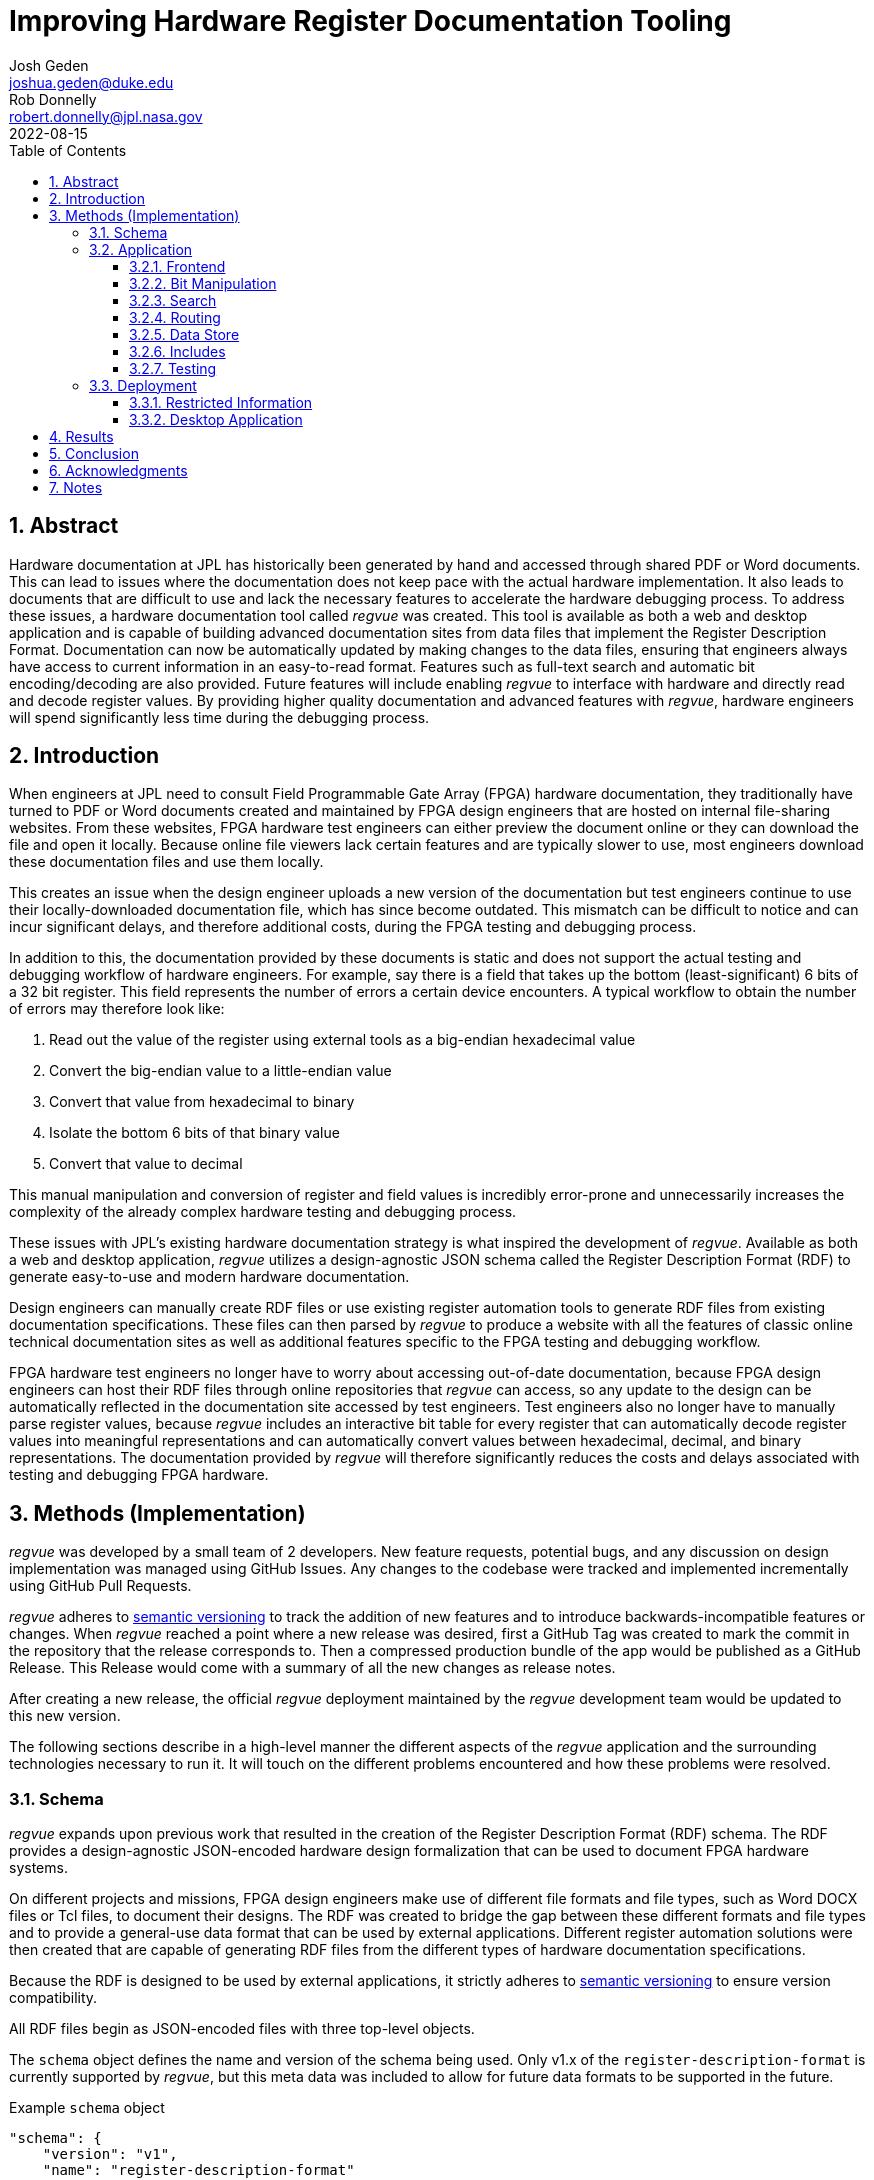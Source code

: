 = Improving Hardware Register Documentation Tooling
Josh Geden <joshua.geden@duke.edu>; Rob Donnelly <robert.donnelly@jpl.nasa.gov>
:toc:
:imagesdir: images
:sectnums:
:toclevels: 3
:title-page:
:revdate: 2022-08-15
// :doctype: book
// :chapter-label:

== Abstract

Hardware documentation at JPL has historically been generated by hand and accessed through shared PDF or Word documents.
This can lead to issues where the documentation does not keep pace with the actual hardware implementation.
It also leads to documents that are difficult to use and lack the necessary features to accelerate the hardware debugging process.
To address these issues, a hardware documentation tool called _regvue_ was created.
This tool is available as both a web and desktop application and is capable of building advanced documentation sites from data files that implement the Register Description Format.
Documentation can now be automatically updated by making changes to the data files, ensuring that engineers always have access to current information in an easy-to-read format.
Features such as full-text search and automatic bit encoding/decoding are also provided.
Future features will include enabling _regvue_ to interface with hardware and directly read and decode register values.
By providing higher quality documentation and advanced features with _regvue_, hardware engineers will spend significantly less time during the debugging process.


== Introduction

When engineers at JPL need to consult Field Programmable Gate Array (FPGA) hardware documentation, they traditionally have turned to PDF or Word documents created and maintained by FPGA design engineers that are hosted on internal file-sharing websites.
From these websites, FPGA hardware test engineers can either preview the document online or they can download the file and open it locally.
Because online file viewers lack certain features and are typically slower to use, most engineers download these documentation files and use them locally.

This creates an issue when the design engineer uploads a new version of the documentation but test engineers continue to use their locally-downloaded documentation file, which has since become outdated.
This mismatch can be difficult to notice and can incur significant delays, and therefore additional costs, during the FPGA testing and debugging process.

In addition to this, the documentation provided by these documents is static and does not support the actual testing and debugging workflow of hardware engineers.
For example, say there is a field that takes up the bottom (least-significant) 6 bits of a 32 bit register.
This field represents the number of errors a certain device encounters.
A typical workflow to obtain the number of errors may therefore look like:

. Read out the value of the register using external tools as a big-endian hexadecimal value

. Convert the big-endian value to a little-endian value

. Convert that value from hexadecimal to binary

. Isolate the bottom 6 bits of that binary value

. Convert that value to decimal

This manual manipulation and conversion of register and field values is incredibly error-prone and unnecessarily increases the complexity of the already complex hardware testing and debugging process.

These issues with JPL's existing hardware documentation strategy is what inspired the development of _regvue_.
Available as both a web and desktop application, _regvue_ utilizes a design-agnostic JSON schema called the Register Description Format (RDF) to generate easy-to-use and modern hardware documentation.

Design engineers can manually create RDF files or use existing register automation tools to generate RDF files from existing documentation specifications. 
These files can then parsed by _regvue_ to produce a website with all the features of classic online technical documentation sites as well as additional features specific to the FPGA testing and debugging workflow.

FPGA hardware test engineers no longer have to worry about accessing out-of-date documentation, because FPGA design engineers can host their RDF files through online repositories that _regvue_ can access, so any update to the design can be automatically reflected in the documentation site accessed by test engineers.
Test engineers also no longer have to manually parse register values, because _regvue_ includes an interactive bit table for every register that can automatically decode register values into meaningful representations and can automatically convert values between hexadecimal, decimal, and binary representations. The documentation provided by _regvue_ will therefore significantly reduces the costs and delays associated with testing and debugging FPGA hardware.

== Methods (Implementation)

_regvue_ was developed by a small team of 2 developers.
New feature requests, potential bugs, and any discussion on design implementation was managed using GitHub Issues.
Any changes to the codebase were tracked and implemented incrementally using GitHub Pull Requests.

_regvue_ adheres to https://semver.org/[semantic versioning] to track the addition of new features and to introduce backwards-incompatible features or changes.
When _regvue_ reached a point where a new release was desired, first a GitHub Tag was created to mark the commit in the repository that the release corresponds to.
Then a compressed production bundle of the app would be published as a GitHub Release.
This Release would come with a summary of all the new changes as release notes.

After creating a new release, the official _regvue_ deployment maintained by the _regvue_ development team would be updated to this new version.

The following sections describe in a high-level manner the different aspects of the _regvue_ application and the surrounding technologies necessary to run it.
It will touch on the different problems encountered and how these problems were resolved.

=== Schema

_regvue_ expands upon previous work that resulted in the creation of the Register Description Format (RDF) schema.
The RDF provides a design-agnostic JSON-encoded hardware design formalization that can be used to document FPGA hardware systems.

On different projects and missions, FPGA design engineers make use of different file formats and file types, such as Word DOCX files or Tcl files, to document their designs.
The RDF was created to bridge the gap between these different formats and file types and to provide a general-use data format that can be used by external applications.
Different register automation solutions were then created that are capable of generating RDF files from the different types of hardware documentation specifications.

Because the RDF is designed to be used by external applications, it strictly adheres to https://semver.org/[semantic versioning] to ensure version compatibility.

All RDF files begin as JSON-encoded files with three top-level objects.

The `schema` object defines the name and version of the schema being used.
Only v1.x of the `register-description-format` is currently supported by _regvue_, but this meta data was included to allow for future data formats to be supported in the future.

[source.json]
.Example `schema` object
----
"schema": {
    "version": "v1",
    "name": "register-description-format"
}
----

The `root` object provides information about the overall FPGA design being represented.
This includes the name, version, and descriptive doc text. 
It also includes a list of ids for all root-level elements (or root "children").
[source.json]
.Example `root` object
----
"root": {
    "version": "v1.0",
    "desc": "Example Design",
    "doc": "This is an example design.",
    "children": [ ... ],
}
----

The `elements` object is a map of all element within the system.
[source.json]
.Example `elements` object with a single `reg` type element
----
"elements": { 
    "registerA": {
        "id": "registerA",
        "name": "registerA",
        "type": "reg",
        "offset": "0x0",
        "doc": "Register A - an example register",
        "fields": [
            {
                "name": "example_field",
                "access": "ro",
                "lsb": 0,
                "nbits": 32,
                "doc": "Example field"
            }
        ]
    }
}
----

The RDF uses a dot notation to manage element hierarchy.
If an element has the name `register` and its parent element is named `block` and has no parent element itself, then the `register` element has the id `block.register`.

In order to ensure any RDF files opened in _regvue_ conform to this schema, files are validated using JSON Schema when they are first loaded.
JSON Schema is a standardization that can be used to define what a JSON document must look like, ways to extract information from it, and how to interact with it.
Different validation libraries exist that support the JSON Schema standard and can be used to automatically validate that JSON files adhere to a specific schema.

=== Application

When developing _regvue_, the two highest priority goals were interactivity and portability.

There were already existing solutions in the form of Word documents and static auto-generated HTML pages, but these solutions lack interactivity. Word document specifications also lack portability between different operating systems.

We considered creating a desktop app with Python and the TK GUI library.
This would have been a portable solution, but more difficultly so, because there would be overhead in terms of users having to install Python to run the application.
It also makes updating _regvue_ much more complex because users would be running local executables.

Based on the shortcomings of these implementations, we decided to create _regvue_ as a web application.
This allows us to include interactivity by using JavaScript within the app and it is incredibly portable because users can access it from any browser on any type of OS.

==== Frontend

In order to build the frontend user interface (UI) of _regvue_ (everything that the user can see and interact with), we used the Vue framework with Typescript.

Using a framework like Vue simplifies the process of developing a web application.
It provides a declarative model, meaning when the state of the website changes, such as when a user clicks on a button or inputs a value in a text box, the UI automatically updates to match the new state.
It also provides a component model, meaning sections of code can be encapsulated in modular components that can be reused multiple times throughout the application.

Similar frontend frameworks, such as Angular or React, also could have been used to create _regvue_.
We made the decision to use Vue because of its use of native HTML templates to build UIs (as compared to React's use of JSX) and because Vue follows a progressive development model (as compared to Angular's more opinionated MVC-based design).

We also used Typescript instead of plain JavaScript to improve the ease of development and maintainability of the code base.
Typescript allows the project to have well defined type interfaces that improve code readability and will make returning to the source code easier in the future.

_regvue_ uses Tailwind CSS, a CSS utility framework that provides composable CSS classes to functionally build modern styles.
Originally, _regvue_ was built using pre-stylized components from the PrimeVue component library.
PrimeVue provides pre-made components that can be used to quickly build a web app, but at the cost of not being able to modify the styling of these components very easily.
Tailwind is also incredibly performant and will automatically remove unused CSS classes to ship the smallest possible CSS file, meaning it has a much lighter footprint than PrimeVue.

==== Bit Manipulation

One of the most pressing issues that _regvue_ was designed to resolve was to remove the need for hardware test engineers to manually manipulate register and field values.
To accomplish this, every register element shown in _regvue_ comes with an interactive bit table that provides a breakdown of the register value into its different fields.

This table includes a set of buttons that can be used to swap between binary, decimal, and hexadecimal representations.

It also includes a toggle button that will byte swap the register value.
This allows for big-endian values to be automatically converted to little-endian, and vice versa, before being broken apart in the different fields.

Registers can also come with different reset values, that are triggered by certain events, such when the device is powered on or when a hot reset is triggered.
The bit table provides a button and dropdown menu that provides options to select any reset state that a register is associated with.

Certain field values may correspond to named states.
For example, if an error field has a value of "0x1" that might correspond to an "Error" state.
The bit table supports enumerated field values and can automatically map these specific numeric values to named states.

.Bit table for a register with three fields
image::bit-table.png[Bit Table]

==== Search

FPGA designs can have over hundreds of hardware elements to document, so including extensive search functionality that can be used to quickly find elements was one of the first features to be added to _regvue_.

An important restriction on how we could implement search functionality was the need for export-controlled information to remain secure (see <<Export Control>> for more information).
This means we could not use popular search providers such as Elastic Search or Algolia, because they require transmitting the data to an external server.
These providers also usually charge for their services, and _regvue_ is committed to be accessible as free and open-source software.

For these reasons, we decided to implement a client-side search using the Lunr search library.
Lunr provides simple and extensible search functionality that has no external dependencies and can run completely within the browser, meaning no export-controlled information will ever be transmitted to an external service.

After users load a RDF file, a Lunr search index object is created that can be used to search for any hardware element by id, name, offset, or description text.
When the user provides a search query by typing in the search box, the index object will return a list of element ids that most closely correspond to the search text.

There are some drawbacks to using a client-side search.
There is additional load time necessary to build the search index on app load and it can take much more time to search the index with a given search query compared to external search providers.
However, because the data being searched is just plain text and FPGA designs would almost never have an element count in the thousands, the time to build the search index has an upper bound of just a couple seconds and to search the entire index typically takes less than 1 second for any query.

==== Routing

_regvue_ is implemented as a single-page application, and therefore needs to use a router to control which pages are displayed when users navigate to different URLs.

As a progressive framework, Vue allows developers to opt-in to different levels of complexity, and therefore does not provide a router out of the box.
However, the official Vue Router library is incredibly simple to add to an existing project since it follows a plugin-style architecture.

When the app first loads, a router object is created that comes with a predefined set of routes to handle.
_regvue_ currently has three distinct page views that the router can display based on the URL.

The first page view that most users of _regvue_ will see is the open page.
This page corresponds to the `/open` URL and provides users with input boxes to load a RDF file from the local filesystem or from a URL.

.Open page
image::open-view.png[Open View]

Once the user opens a RDF file, the element page is shown.
This is the main view of _regvue_ and displays the documentation information about the different design elements.
It also includes the navigation menu and the header.

URLs for the element view start with `/root`.
Then to view a specific element, the element id is given in the form of a URL.
So to view an element with id `system.board.ctrl`, the URL would be `/root/system/board/ctrl`.

.Element page with an example register
image::element-view.png[Element View]

The final page view is the 404 page.
This view is displayed when a user either enters a URL that does not correspond to a pre-defined route or tries to navigate to an element that does not exist.

.404 page
image::missing-view.png[Element View]

==== Data Store

_regvue_ uses Pinia, a store library specifically designed for use with Vue, to store and maintain all cross-component data that is used in the app.
Normally, data within Vue apps must be directly passed from parent components to child components, but having data that is accessible throughout the entire app can help simplify this data hierarchy.

When _regvue_ first loads, a Pinia store object is created.
When the user then opens an RDF file, the store object parses the raw JSON and generates a map that stores all hardware elements (i.e. registers, blocks, or memory segments) within the FPGA design as formatted TypeScript objects.

This greatly simplifies accessing information about different elements from the different components within the file.
Instead of passing information about all the different elements from every parent component to every child component, _regvue_ can instead obtain the current element's id from the URL, and then can use that id to access information about the element from the store object.

==== Includes

It is possible for FPGA designs to consist of multiple FPGA sub-designs that are grouped together due to related function or location.
An issue we encountered during development was the need to continually combine FPGA sub-designs for larger combined designs.
For example, the Europa Input/Output (EIO) and the Europa Memory Card (EMEM) FPGAs had both been specified using the RDF.
But the overall Europa Compute Element (ECE) contains both of these sub-designs.
Originally an external tool was used to combine the two sub-design RDF files into a single combined file.
This was not desireable because it meant an extra tool would need to be maintained and that there would duplicated information being stored.

To address this issue, we introduced the concept of an Include Element.
Rather than specifying an element as a register, block, or memory section, hardware design engineers can instead specify an element of type `include` and then provide a URL.
When _regvue_ loads the RDF file, it will attempt to fetch an RDF file from the given URL and insert it into the parent RDF file.

[source.json]
.Example `include` element
----
"ece.eio": {
    "name": "eio",
    "id": "ece.eio",
    "type": "include",
    "offset": "0xc0e00000",
    "url": "eio.json"
}
----

This drastically simplifies the process of building combined designs and removes the need for an external tool to combine RDF files.

==== Testing

Testing is incredibly important for ensuring previously implemented features continue to work.
Unit tests are typically used to test individual functions in isolation.
End-to-end tests or integration tests are used to test how an application functions when its different modules are integrated and working together.

_regvue_ uses the Vitest unit testing framework to test utility functions.
These tests provide an input and expected output to different isolated functions.
The testing framework will then call the given functions with the provided inputs and ensure it matches the provided outputs.

_regvue_ uses the Cypress end-to-end testing framework to perform browser-based integration testing.
These tests are more focused on testing the interactivity of the app, and often test multiple components at the same time.
These tests are written by accessing HTML DOM elements, typically by the elements' ids, and then performing actions on those elements, such as clicking or typing, by calling Cypress functions.

An example of an integration test that _regvue_ has includes typing a search term in the search box, selecting the first search result, and ensuring that the app then displays information about that search result.
Other Cypress tests written for _regvue_ include testing menu navigation, bit table value manipulation, and opening new RDF files.

=== Deployment

_regvue_ has minimal hosting requirements and can be deployed as a static site on almost any hosting platform such as Vercel, Netlify, or AWS.
The _regvue_ development team maintains a set of deployments using GitHub Pages that correspond to all major versions of _regvue_, meaning end users do not need to install or deploy _regvue_ if they do not wish to.

==== Restricted Information

Most information regarding FPGA designs at JPL is subject to U.S. Export Regulations.
This means that the information cannot be shared with foreign persons without prior approval. 
There are also additional sensitivity levels that require further restriction, such as Controlled Unclassified (CUI), Sensitive but Unclassified (SBU), or For Official Use Only (FOUO).

To allow for information that falls under these sensitivity levels to be usable with _regvue_, significant thought had to be given to ensure that users can only access information that they are authorized to. 
The _regvue_ application itself does not include any sensitive information within its deployed build code, so the problem that we had to solve was finding a way to ensure any RDF files that users want to link to are limited to those who are allowed to access them, but still accessible by the _regvue_ app.

Our use of GitHub Pages actually solved this issue for us with minimal overhead.
We host _regvue_ on JPL's GitHub Enterprise server using GitHub Pages, which is only accessible to U.S. persons and requires users to be logged in with a JPL GitHub account.
When users then want to access a RDF file by URL, if that file is also hosted in a public repository on JPL's GitHub Enterprise server, no additional authentication is necessary because they are already logged in with their JPL GitHub account.

Information that falls under stricter sensitivity levels must be restricted further.
To accomplish this, RDF files can be hosted in a private repository on JPL's GitHub Enterprise Server and then access can be granted to select individuals.
When users attempt to load a file from these private repositories, their JPL GitHub account will be checked to ensure they are allowed access.

This use of GitHub Enterprise therefore means the official _regvue_ deploy has built-in authentication with no additional code necessary.

==== Desktop Application

While _regvue_ was primarily developed to be deployed as a web app, we have also been able to create executable binaries that are capable of running directly on Windows, Mac, and Linux operating systems as a desktop application.
To accomplish this, we used the Tauri framework, which provides a Rust backend and a cross-platform WebView rendering library that is capable of displaying a web-based frontend.
While not officially supported yet, we plan to use these local executables in the future to add specific features to _regvue_ that would be otherwise impossible due to browser limitations.

== Results

Engineers working on the Europa Clipper and Mars Sample Return (MSR) missions have already integrated _regvue_ into their workflows, and so far the tool has proved to be a great help.

"I have used regvue a lot during integration testing for Europa Clipper.
There are integration tasks [where I have] to poke and peek at registers and the regvue tool allows me to quickly look up a register and test out different register values.
Figuring out those register values can be quite challenging since it is broken down to 32 bits, but the regvue tool helps make that translation easier.
It cuts down the time it would take to go through the document, put down on paper what the register should be and double checking the value.
Also, with the tool being able to convert from binary to decimal to hexadecimal, it makes translating engineering values way easier.
I hope to continue to use this on future projects such as MSR."
-- Brian Nguyen, Senior Electrical Engineer, Europa Clipper (348E) +

"Regvue is the interactive register viewer I have dreamed about for years.
It's a powerful tool to assist hardware designers, software designers, and end-users.
I plan to use it on all of my flight FPGA designs going forward."
-- Ryan Stern, MSR SRL Motor Control Card FPGA Task Lead (349C)


Users have consistently remarked on how _regvue_ drastically simplifies the hardware testing and debugging process.

The interactive bit table is perhaps the most popular feature amongst users and many have said they can't imagine ever having to return to manually manipulating register values.

_regvue_ is not done being developed either.
Futures plans include adding the ability to compare and provide diff highlighting for multiple potential values of a single register and to allow for real-time testbed integration.

== Conclusion

JPL now has a robust hardware documentation solution that can be used to document any future hardware designs.
The documentation provided by _regvue_ is easy to access, easy to update, and provides advanced features that are capable of accelerating the hardware testing and debugging process.
Hardware test engineers will no longer accidentally access out-of-date documentation or make errors trying to manually manipulate register and field values.

Design and hardware engineers who have used _regvue_ already have demonstrated enthusiasm to continue to use the tool on future projects and hardware leads on both the Europa Clipper and MSR missions are eager to introduce the tool to more teams throughout JPL.

== Acknowledgments

Special thanks to Rob Donnelly for his mentorship and guidance. +
_regvue_ was his vision, and it has been an extremely rewarding experience to help bring that vision to reality.

Thanks to Mike Thielman, Europa Clipper Avionics Systems Engineering Lead, and the Europa Clipper Mission for providing the funding and administrative support necessary to transform _regvue_ from a proposal and prototype to a full-fledged hardware documentation solution.

Additional thanks to Ryan Stern and the hardware engineers in the Flight Software and Avionics Systems Group for their early adoption of _regvue_ and for supporting its development by suggesting new features and identifying bugs.

And lastly, thanks to the Caltech Student-Faculty Programs Office and JPL for hosting the JPL Summer Internship Program and to all those who helped support this program.

== Notes

/** REMOVE **/

Favor fewer information packed screenshots that show multiple things at once.
Use annotations to point out relevant portions. (e.g. recent searches + search suggestions)
Consider creating an image that shows the link between the schema and the render (e.g.root.display_name and where it is rendered in the app)
